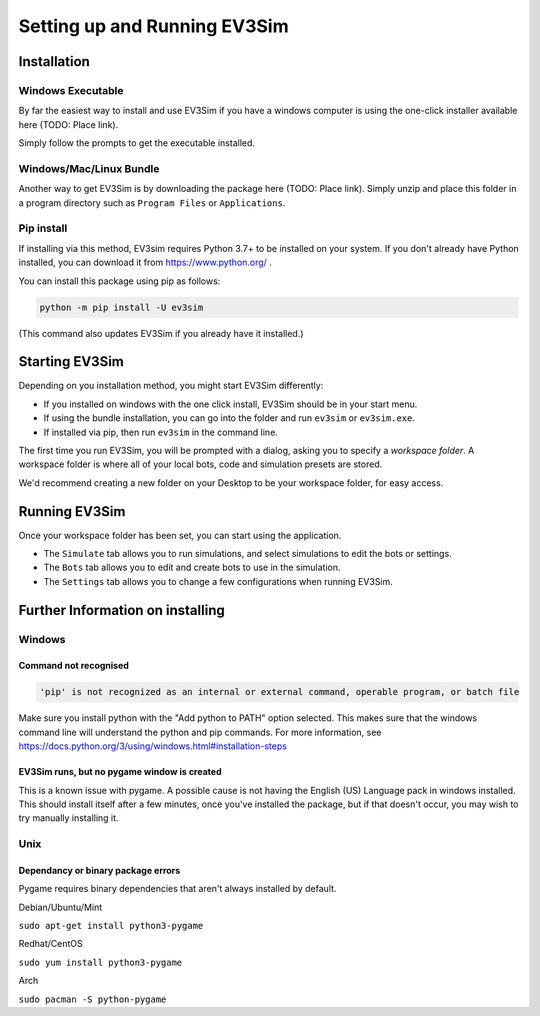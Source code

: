 Setting up and Running EV3Sim
=============================

Installation
------------

Windows Executable
^^^^^^^^^^^^^^^^^^

By far the easiest way to install and use EV3Sim if you have a windows computer is using the one-click installer available here (TODO: Place link).

Simply follow the prompts to get the executable installed.

Windows/Mac/Linux Bundle
^^^^^^^^^^^^^^^^^^^^^^^^

Another way to get EV3Sim is by downloading the package here (TODO: Place link). Simply unzip and place this folder in a program directory such as ``Program Files`` or ``Applications``.

Pip install
^^^^^^^^^^^

If installing via this method, EV3sim requires Python 3.7+ to be installed on your system. If you don't already have Python installed, you can download it from https://www.python.org/ .

You can install this package using pip as follows:

.. code-block:: bash

    python -m pip install -U ev3sim

(This command also updates EV3Sim if you already have it installed.)

Starting EV3Sim
---------------

Depending on you installation method, you might start EV3Sim differently:

* If you installed on windows with the one click install, EV3Sim should be in your start menu.
* If using the bundle installation, you can go into the folder and run ``ev3sim`` or ``ev3sim.exe``.
* If installed via pip, then run ``ev3sim`` in the command line.

The first time you run EV3Sim, you will be prompted with a dialog, asking you to specify a *workspace folder*.
A workspace folder is where all of your local bots, code and simulation presets are stored.

We'd recommend creating a new folder on your Desktop to be your workspace folder, for easy access.

Running EV3Sim
--------------

Once your workspace folder has been set, you can start using the application.

* The ``Simulate`` tab allows you to run simulations, and select simulations to edit the bots or settings.
* The ``Bots`` tab allows you to edit and create bots to use in the simulation.
* The ``Settings`` tab allows you to change a few configurations when running EV3Sim.


Further Information on installing
---------------------------------

Windows
^^^^^^^


Command not recognised
""""""""""""""""""""""

.. code-block:: batch

    'pip' is not recognized as an internal or external command, operable program, or batch file

Make sure you install python with the "Add python to PATH" option selected. This makes sure that the windows command line will understand the python and pip commands. For more information, see https://docs.python.org/3/using/windows.html#installation-steps


EV3Sim runs, but no pygame window is created
""""""""""""""""""""""""""""""""""""""""""""

This is a known issue with pygame. A possible cause is not having the English (US) Language pack in windows installed. This should install itself after a few minutes, once you've installed the package, but if that doesn't occur, you may wish to try manually installing it.

Unix
^^^^


Dependancy or binary package errors
"""""""""""""""""""""""""""""""""""

Pygame requires binary dependencies that aren't always installed by default.

Debian/Ubuntu/Mint


``sudo apt-get install python3-pygame``

Redhat/CentOS

``sudo yum install python3-pygame``

Arch 

``sudo pacman -S python-pygame``

